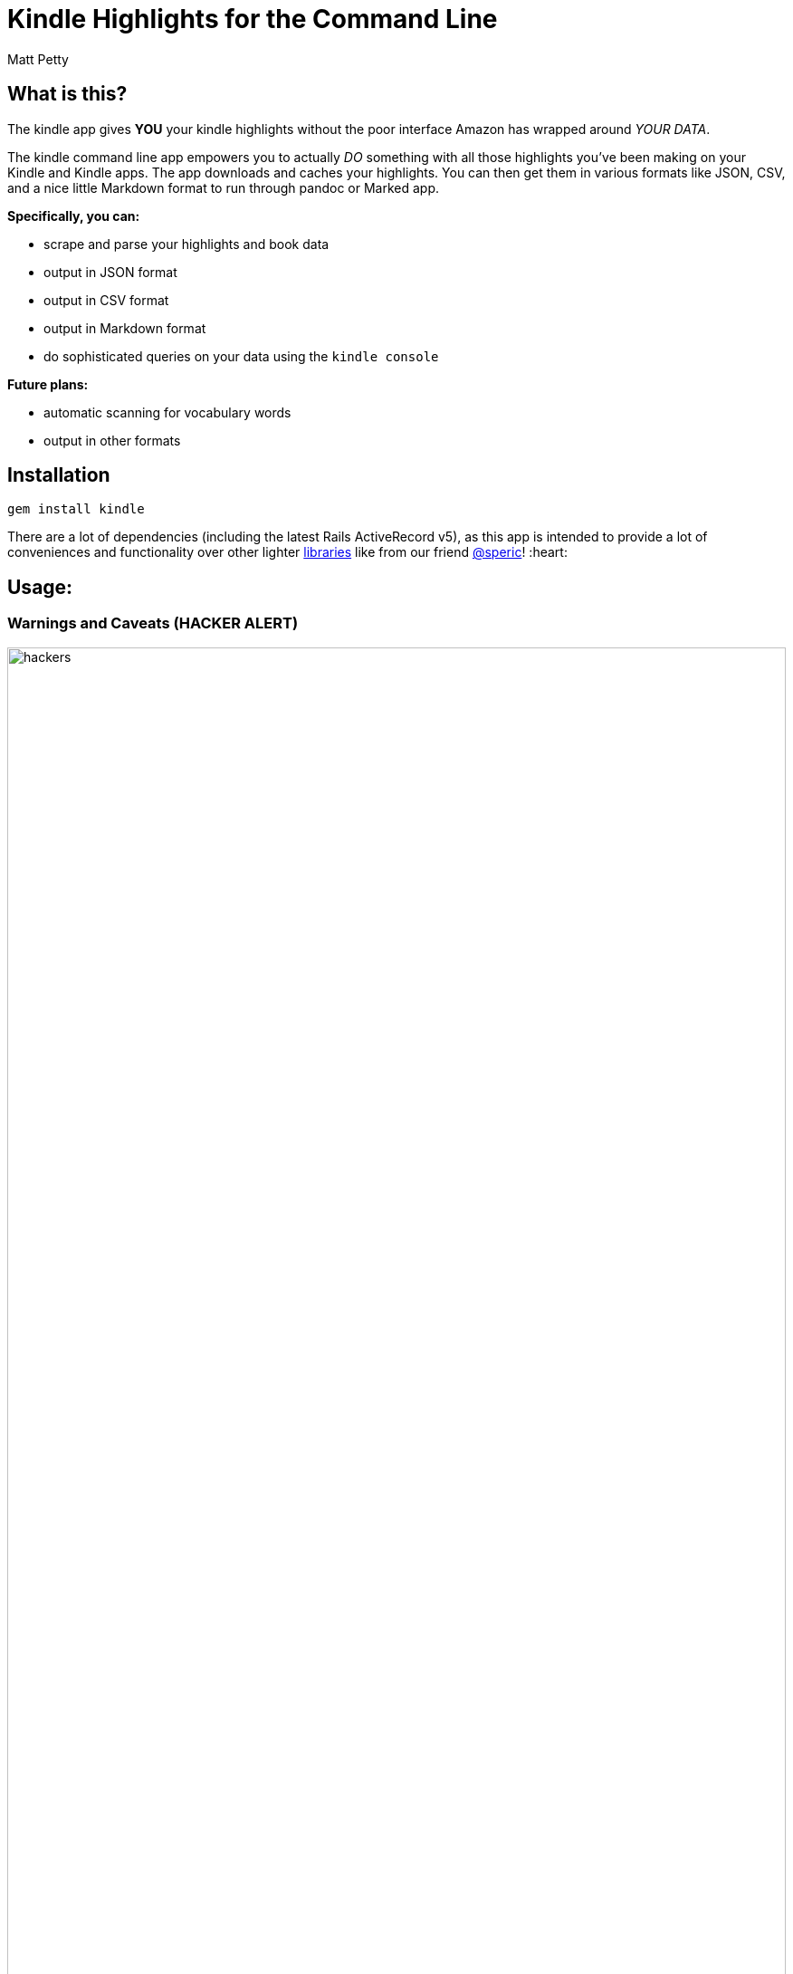 = Kindle Highlights for the Command Line
:author: Matt Petty
:copyright: 2016

:numbered!:

== What is this?

The kindle app gives **YOU** your kindle highlights without the poor interface Amazon has wrapped around _YOUR DATA_.

The kindle command line app empowers you to actually _DO_ something with all those highlights you've been making on your Kindle and Kindle apps. The app downloads and caches your highlights. You can then get them in various formats like JSON, CSV, and a nice little Markdown format to run through pandoc or Marked app.

**Specifically, you can:**

* scrape and parse your highlights and book data
* output in JSON format
* output in CSV format
* output in Markdown format
* do sophisticated queries on your data using the `kindle console`

**Future plans:**

* automatic scanning for vocabulary words
* output in other formats

// TODO. What is this and why do you want to use it?

== Installation

```sh
gem install kindle
```

There are a lot of dependencies (including the latest Rails ActiveRecord v5), as this app is intended to provide a lot of conveniences and functionality over other lighter link:https://github.com/speric/kindle-highlights[libraries] like from our friend link:https://github.com/speric[@speric]! :heart:

== Usage:

=== Warnings and Caveats (HACKER ALERT)

image::http://i.perezhilton.com/wp-content/uploads/2014/12/hackers.gif[width="100%"]

Let's talk about passwords and security. Using the kindle command line app gives you the convenience to save your Amazon credentials in a file on your computer. This is probably bad. **Don't do it**. You've been warned.

Hax0rz *will* hack.

If, however, you intend to keep your password out of the settings file, you'll need to pass in the `--password=<secret>` argument every time. **Again: Be Forewarned**: Your shell is probably configured by default to save a history of what you type in. For that reason, you should be using something like the `zsh` option link:http://zsh.sourceforge.net/Doc/Release/Options.html[`HIST_IGNORE_SPACE`] to _"hide"_ your most-secretest commands.

---

=== Step 1: Initialization

==== kindle init

First you need to initialize the app with some default and/or customized settings, as well as create the database to store your highlights.

To initialize and save your password and username:

```sh
# Option 1
kindle --username=change@your.email \
       --password=yoursecret \
       init
```

**OR**

To initialize with just a username:

```sh
# Option 2
kindle --username=change@your.email init
```

**OR**

Just run the `init` sub-command without any parameters, knowing you will just have to pass them in later. Every time.

```sh
# Option 3
kindle init
```


---

=== Step 2: Fetch your data

==== kindle update

The `update` sub-command uses either the passed in credentials or the saved credentials in the settings file and reaches out to Amazon's Kindle highlights website. It slurps all the highlights (and book info) and saves it in a SQLite3 database in `~/.kindle`.

```sh
kindle update
```

The `update` command will take a while to run, depending on how many highlights you have. Don't worry if it doesn't seem to do anything. That's okay. Trust in the UNIX-way.

---

=== Step 3: Output your data

==== kindle highlights

The `highlights` sub-command requires a third command to generate the appropriate output. Currently the available output formats are: JSON, CSV, and Markdown.

Example with JSON:

```sh
# Output in json format and redirect to highlights.json file
kindle highlights json > highlights.json
```

Example with CSV:


```sh
# Output in csv format and redirect to highlights.csv file
kindle highlights csv > highlights.csv
```

Example with Markdown:

```sh
# Output in markdown format and redirect to highlights.md file
kindle highlights markdown > highlights.md
```

---

== Advanced Topic: The Console

image::http://link.nx.is/1hbw6.png[]

I've also included a `console` command for those of you familiar with Ruby on Rails, irb, etc. Issuing the `kindle console` command will open a console session with two ActiveRecord objects: `Book` and `Highlight`. These are real ActiveRecord v5.0 models pointing to the database of highlights.

image:http://link.nx.is/Qesb.png[width="100%"]

`kindle console` examples:

```ruby

Kindle :) Book.count
=> 45

Kindle :) Highlight.count
=> 587

Kindle :) Highlight.first
=> #<Kindle::Models::Highlight:0x007fd43a50ae90
 id: 1,
 highlight: "riparian",
 amazon_id: nil,
 book_id: 1,
 created_at: 2016-07-01 00:18:32 UTC,
 updated_at: 2016-07-01 00:18:32 UTC>

Kindle :) Book.first
=> #<Kindle::Models::Book:0x007fd43a591800
 id: 1,
 asin: "B004J4WN0I",
 title: "Hounded (with two bonus short stories): The Iron Druid Chronicles, Book One",
 author: "by Kevin Hearne",
 highlight_count: 8,
 created_at: 2016-07-01 00:18:32 UTC,
 updated_at: 2016-07-01 00:18:32 UTC>

```


== Endcap

In case you are too lazy to open the LICENSE file, just FYI this is all MIT licensed.


(C) 2012-2016 Matt Petty link:https://github.com/lodestone[@lodestone]
